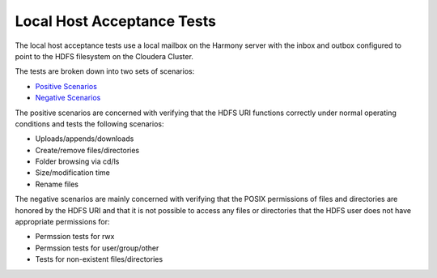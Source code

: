 Local Host Acceptance Tests
---------------------------

The local host acceptance tests use a local mailbox on the Harmony server with the inbox and outbox
configured to point to the HDFS filesystem on the Cloudera Cluster.

The tests are broken down into two sets of scenarios:

* `Positive Scenarios <10__positive.rst>`_
* `Negative Scenarios <20__negative.rst>`_

The positive scenarios are concerned with verifying that the HDFS URI functions correctly under normal
operating conditions and tests the following scenarios:

* Uploads/appends/downloads
* Create/remove files/directories
* Folder browsing via cd/ls
* Size/modification time
* Rename files

The negative scenarios are mainly concerned with verifying that the POSIX permissions of files and
directories are honored by the HDFS URI and that it is not possible to access any files or directories
that the HDFS user does not have appropriate permissions for:

* Permssion tests for rwx
* Permssion tests for user/group/other
* Tests for non-existent files/directories
